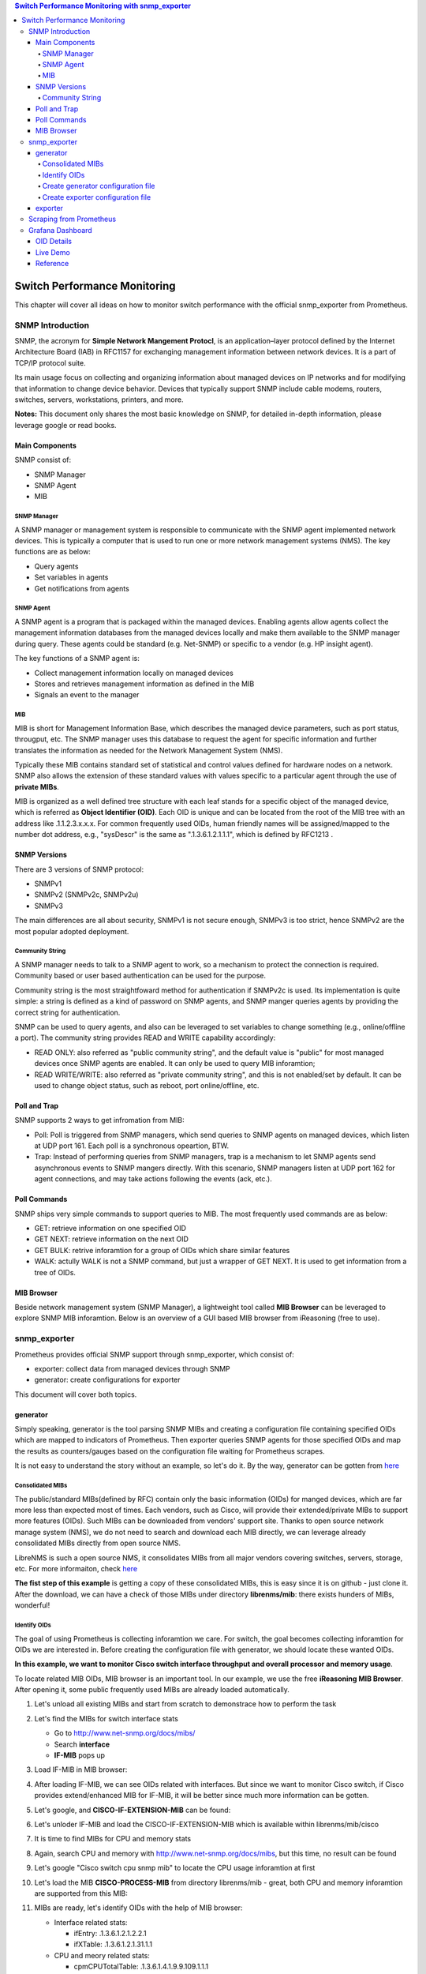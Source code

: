 .. contents:: Switch Performance Monitoring with snmp_exporter

Switch Performance Monitoring
==============================

This chapter will cover all ideas on how to monitor switch performance with the official snmp_exporter from Prometheus.

SNMP Introduction
-------------------

SNMP, the acronym for **Simple Network Mangement Protocl**,  is an application–layer protocol defined by the Internet Architecture Board (IAB) in RFC1157 for exchanging management information between network devices. It is a part of TCP/IP protocol suite.

Its main usage focus on collecting and organizing information about managed devices on IP networks and for modifying that information to change device behavior. Devices that typically support SNMP include cable modems, routers, switches, servers, workstations, printers, and more.

**Notes:** This document only shares the most basic knowledge on SNMP, for detailed in-depth information, please leverage google or read books.

Main Components
~~~~~~~~~~~~~~~~

SNMP consist of:

- SNMP Manager
- SNMP Agent
- MIB

SNMP Manager
+++++++++++++

A SNMP manager or management system is responsible to communicate with the SNMP agent implemented network devices. This is typically a computer that is used to run one or more network management systems (NMS). The key functions are as below:

- Query agents
- Set variables in agents
- Get notifications from agents

SNMP Agent
+++++++++++

A SNMP agent is a program that is packaged within the managed devices. Enabling agents allow agents collect the management information databases from the managed devices locally and make them available to the SNMP manager during query. These agents could be standard (e.g. Net-SNMP) or specific to a vendor (e.g. HP insight agent).

The key functions of a SNMP agent is:

- Collect management information locally on managed devices
- Stores and retrieves management information as defined in the MIB
- Signals an event to the manager

MIB
++++

MIB is short for Management Information Base, which describes the managed device parameters, such as port status, througput, etc. The SNMP manager uses this database to request the agent for specific information and further translates the information as needed for the Network Management System (NMS).

Typically these MIB contains standard set of statistical and control values defined for hardware nodes on a network. SNMP also allows the extension of these standard values with values specific to a particular agent through the use of **private MIBs**.

MIB is organized as a well defined tree structure with each leaf stands for a specific object of the managed device, which is referred as **Object Identifier (OID)**. Each OID is unique and can be located from the root of the MIB tree with an address like .1.1.2.3.x.x.x. For common frequently used OIDs, human friendly names will be assigned/mapped to the number dot address, e.g., "sysDescr" is the same as ".1.3.6.1.2.1.1.1", which is defined by RFC1213 .

.. image:: images/mib_tree.png

SNMP Versions
~~~~~~~~~~~~~~~

There are 3 versions of SNMP protocol:

- SNMPv1
- SNMPv2 (SNMPv2c, SNMPv2u)
- SNMPv3

The main differences are all about security, SNMPv1 is not secure enough, SNMPv3 is too strict, hence SNMPv2 are the most popular adopted deployment.

Community String
+++++++++++++++++

A SNMP manager needs to talk to a SNMP agent to work, so a mechanism to protect the connection is required. Community based or user based authentication can be used for the purpose.

Community string is the most straightfoward method for authentication if SNMPv2c is used. Its implementation is quite simple: a string is defined as a kind of password on SNMP agents, and SNMP manger queries agents by providing the correct string for authentication.

SNMP can be used to query agents, and also can be leveraged to set variables to change something (e.g., online/offline a port). The community string provides READ and WRITE capability accordingly:

- READ ONLY: also referred as "public community string", and the default value is "public" for most managed devices once SNMP agents are enabled. It can only be used to query MIB inforamtion;
- READ WRITE/WRITE: also referred as "private community string", and this is not enabled/set by default. It can be used to change object status, such as reboot, port online/offline, etc.

Poll and Trap
~~~~~~~~~~~~~~

SNMP supports 2 ways to get infromation from MIB:

- Poll: Poll is triggered from SNMP managers, which send queries to SNMP agents on managed devices, which listen at UDP port 161. Each poll is a synchronous opeartion, BTW.
- Trap: Instead of performing queries from SNMP managers, trap is a mechanism to let SNMP agents send asynchronous events to SNMP mangers directly. With this scenario, SNMP managers listen at UDP port 162 for agent connections, and may take actions following the events (ack, etc.).

Poll Commands
~~~~~~~~~~~~~~~

SNMP ships very simple commands to support queries to MIB. The most frequently used commands are as below:

- GET: retrieve information on one specified OID
- GET NEXT: retrieve information on the next OID
- GET BULK: retrive inforamtion for a group of OIDs which share similar features
- WALK: actully WALK is not a SNMP command, but just a wrapper of GET NEXT. It is used to get information from a tree of OIDs.

MIB Browser
~~~~~~~~~~~~~

Beside network management system (SNMP Manager), a lightweight tool called **MIB Browser** can be leveraged to explore SNMP MIB inforamtion. Below is an overview of a GUI based MIB browser from iReasoning (free to use).

.. image:: images/mib_browser_overview.png

snmp_exporter
---------------

Prometheus provides official SNMP support through snmp_exporter, which consist of:

- exporter: collect data from managed devices through SNMP
- generator: create configurations for exporter

This document will cover both topics.

generator
~~~~~~~~~~

Simply speaking, generator is the tool parsing SNMP MIBs and creating a configuration file containing specified OIDs which are mapped to indicators of Prometheus. Then exporter queries SNMP agents for those specified OIDs and map the results as counters/gauges based on the configuration file waiting for Prometheus scrapes.

It is not easy to understand the story without an example, so let's do it. By the way, generator can be gotten from `here <https://github.com/prometheus/snmp_exporter/tree/master/generator>`_

Consolidated MIBs
+++++++++++++++++++

The public/standard MIBs(defined by RFC) contain only the basic information (OIDs) for manged devices, which are far more less than expected most of times. Each vendors, such as Cisco, will provide their extended/private MIBs to support more features (OIDs). Such MIBs can be downloaded from vendors' support site. Thanks to open source network manage system (NMS), we do not need to search and download each MIB directly, we can leverage already consolidated MIBs directly from open source NMS.

LibreNMS is such a open source NMS, it consolidates MIBs from all major vendors covering switches, servers, storage, etc. For more informaiton, check `here <https://github.com/librenms/librenms>`_

**The fist step of this example** is getting a copy of these consolidated MIBs, this is easy since it is on github - just clone it. After the download, we can have a check of those MIBs under directory **librenms/mib**: there exists hunders of MIBs, wonderful!

Identify OIDs
++++++++++++++

The goal of using Prometheus is collecting inforamtion we care. For switch, the goal becomes collecting inforamtion for OIDs we are interested in. Before creating the configuration file with generator, we should locate these wanted OIDs.

**In this example, we want to monitor Cisco switch interface throughput and overall processor and memory usage**.

To locate related MIB OIDs, MIB browser is an important tool. In our example, we use the free **iReasoning MIB Browser**. After opening it, some public frequently used MIBs are already loaded automatically.

1. Let's unload all existing MIBs and start from scratch to demonstrace how to perform the task

   .. image:: images/mib_browser_unload.png

#. Let's find the MIBs for switch interface stats

   - Go to http://www.net-snmp.org/docs/mibs/
   - Search **interface**
   - **IF-MIB** pops up

#. Load IF-MIB in MIB browser:

   .. image:: images/mib_browser_ifmib.png

#. After loading IF-MIB, we can see OIDs related with interfaces. But since we want to monitor Cisco switch, if Cisco provides extend/enhanced MIB for IF-MIB, it will be better since much more information can be gotten.
#. Let's google, and **CISCO-IF-EXTENSION-MIB** can be found:

   .. image:: images/mib_browser_ciscoifmib.png

#. Let's unloder IF-MIB and load the CISCO-IF-EXTENSION-MIB which is available within librenms/mib/cisco
#. It is time to find MIBs for CPU and memory stats
#. Again, search CPU and memory with http://www.net-snmp.org/docs/mibs, but this time, no result can be found
#. Let's google "Cisco switch cpu snmp mib" to locate the CPU usage inforamtion at first

   .. image:: images/mib_browser_ciscopmib.png

#. Let's load the MIB **CISCO-PROCESS-MIB** from directory librenms/mib - great, both CPU and memory inforamtion are supported from this MIB:

   .. image:: images/mib_browser_ciscocpumem.png

#. MIBs are ready, let's identify OIDs with the help of MIB browser:

   - Interface related stats:

     - ifEntry: .1.3.6.1.2.1.2.2.1
     - ifXTable: .1.3.6.1.2.1.31.1.1

   - CPU and meory related stats:

     - cpmCPUTotalTable: .1.3.6.1.4.1.9.9.109.1.1.1

Create generator configuration file
++++++++++++++++++++++++++++++++++++

After getting OIDs, it is required to create a configuation file for generator to define how to generate the configuration file for exporter.

::

  git clone https://github.com/prometheus/snmp_exporter.git
  cd snmp_exporter/generator
  vim generator.yml

Make changes based on OIDs collected in the above section, the original generator.yml sample can be referred as the blueprint. Below is the one we are going to use:

::

  modules:
    cisco_mib:
      auth:
        community: public
      walk:
        - sysUpTime
        - interfaces
        - ifXTable
        - 1.3.6.1.4.1.9.9.109.1.1 # Defined within Cisco private mib CISCO-PROCESS-MIB
      lookups:
        - source_indexes: [ifIndex]
          lookup: ifAlias
        - source_indexes: [ifIndex]
          lookup: ifDescr
        - source_indexes: [ifIndex]
          lookup: 1.3.6.1.2.1.31.1.1.1.1 # ifName
      overrides:
        ifAlias:
          ignore: true # Lookup metric
        ifDescr:
          ignore: true # Lookup metric
        ifName:
          ignore: true # Lookup metric
        ifType:
          type: EnumAsInfo

**Notes:** the community string needs to be in line with what exactly is used on target switches.

Create exporter configuration file
++++++++++++++++++++++++++++++++++++

Once the generator configuration file is ready, it is time to generate the configuration file for exporter:

::

  cd snmp_exporter/generator
  go build
  export MIBDIRS=../../librenms/mibs
  ./generator generate
  copy snmp.yml /tmp

After running above commands, the exporter configuration file **snmp.yml** is generated. It is time to run the exporter.

exporter
~~~~~~~~~

The exporter is responsible for collecting OIDs information and map them to Prometheus understandable data based on the configuration file (snmp.yml).

Instead of building a binary from souce code, it is recommended to download the prebuilt release from `the official github repo <https://github.com/prometheus/snmp_exporter/releases>`_.

After downloading it:

::

  tar -zxvf snmp_exporter-0.15.0.linux-amd64.tar.gz
  cd snmp_exporter-0.15.0.linux-amd64
  cp /tmp/snmp.yml .
  ./snmp_exporter --web.listen-address=":8080"

Now, snmp_exporter is running waiting for Prometheus scraping.

Scraping from Prometheus
--------------------------

Prometheus is easy to get started, we won't cover any detail here. Please refer to the official `get started guide <https://prometheus.io/docs/prometheus/latest/getting_started/>`_ for details.

To make Prometheus scrape data from snmp_exporter, one only needs to change the Prometheus config file, A.K.A **prometheus.yml**. Below configs are used to scrape the snmp_exporter:

::

  # my global config
  global:
    scrape_interval:     60s # Set the scrape interval to every 15 seconds. Default is every 1 minute.
    evaluation_interval: 15s # Evaluate rules every 15 seconds. The default is every 1 minute.
    # scrape_timeout is set to the global default (10s).

  # Alertmanager configuration
  alerting:
    alertmanagers:
    - static_configs:
      - targets:
        # - alertmanager:9093

  # Load rules once and periodically evaluate them according to the global 'evaluation_interval'.
  rule_files:
    # - "first_rules.yml"
    # - "second_rules.yml"

  scrape_configs:
    - job_name: 'node_exporter'
      static_configs:
        - targets:
          - 'localhost:9100'
    - job_name: 'snmp'
      static_configs:
        - targets:
          - 10.228.225.202
          - 10.228.225.204
      metrics_path: /snmp
      params:
        module: [cisco_mib]
      relabel_configs:
        - source_labels: [__address__]
          target_label: __param_target
        - source_labels: [__param_target]
          target_label: instance
        - target_label: __address__
          replacement: 10.226.68.185:8080 # The SNMP exporter's real hostname:port.

**Notes:**

- job_name: define a job name, "snmp" is used in this example;
- targets: define the switch to collect data from with the snmp_exporter. Here, 2 x switches are defined;
- replacement: define the address and port where the snmp_exporter itself is listening

After changing the configuration file, Promethes can be started directly with command "./prometheus". By default, it listens at port 9090:

.. image:: images/prometheus_overview.png

The data collected from snmp_exporter can be checked from **Status->Targets**:

.. image:: images/prometheus_targets.png

After clicking each endpoint, collected data can be reviewed:

.. image:: images/prometheus_endpoint.png

Now, data is ready, we can go ahead creating dashboard with Grafana.

Grafana Dashboard
--------------------

OID Details
~~~~~~~~~~~~~

Before digging into Grafana dashboard, we need to have a good understanding on what each OID stands for since we may need to do calculation. This task can be done with the help of MIB browser and http://oidref.com/.

Let's take a look at the below example:

1. OID **IfHCInOctets** is collected, we want to understand what it stands for;
#. MIB browser will show a short description on the OID once clicked:

   .. image:: images/oid_mibdesc.png

#. More detailed information can be gotten with oidref:

   .. image:: images/oid_refdesc.png

After understanding the OID thoroughly, we can do calculations. E.g., IfHCInOctets unit is byte, then we can translate it into KB, MB, etc.

Live Demo
~~~~~~~~~~

Demo

Reference
~~~~~~~~~~~

- `Query Prometheus <https://prometheus.io/docs/prometheus/latest/querying/basics/>`_
- `Grafana Templating Variables <https://grafana.com/docs/grafana/latest/reference/templating/>`_
- `Using Prometheus in Grafana <https://grafana.com/docs/grafana/latest/features/datasources/prometheus/>`_
